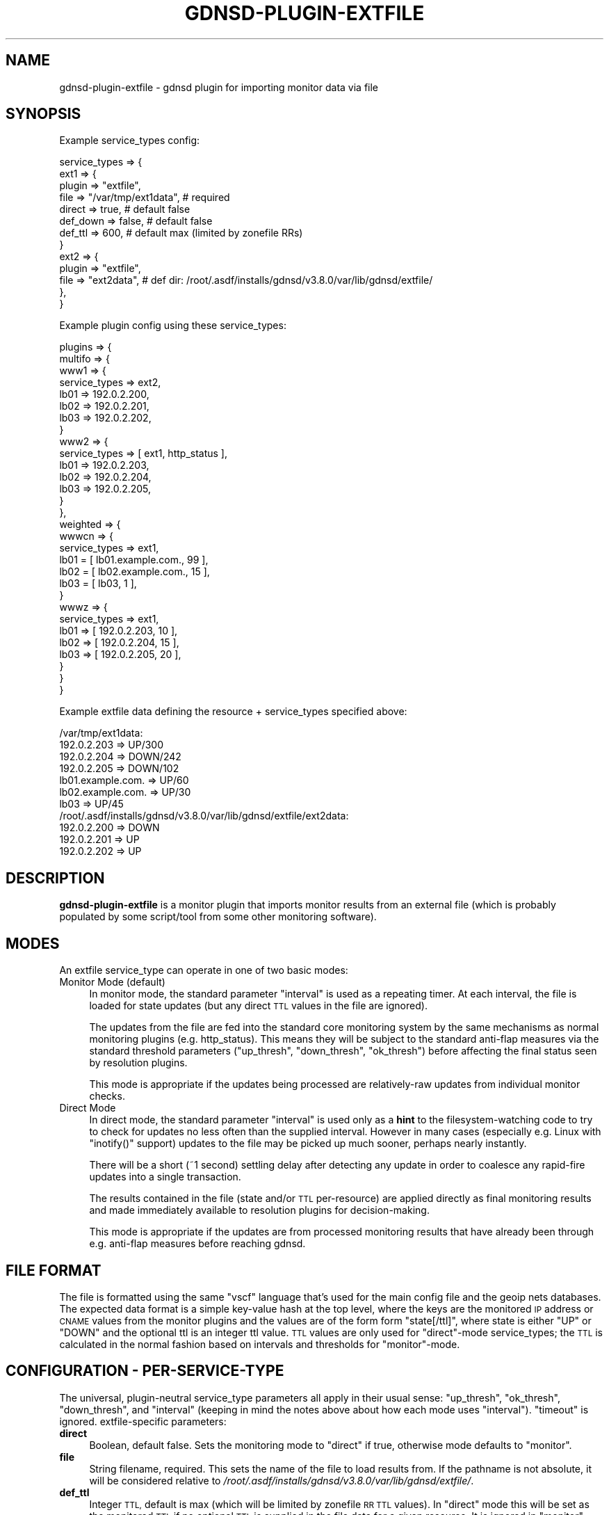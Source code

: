 .\" Automatically generated by Pod::Man 4.11 (Pod::Simple 3.35)
.\"
.\" Standard preamble:
.\" ========================================================================
.de Sp \" Vertical space (when we can't use .PP)
.if t .sp .5v
.if n .sp
..
.de Vb \" Begin verbatim text
.ft CW
.nf
.ne \\$1
..
.de Ve \" End verbatim text
.ft R
.fi
..
.\" Set up some character translations and predefined strings.  \*(-- will
.\" give an unbreakable dash, \*(PI will give pi, \*(L" will give a left
.\" double quote, and \*(R" will give a right double quote.  \*(C+ will
.\" give a nicer C++.  Capital omega is used to do unbreakable dashes and
.\" therefore won't be available.  \*(C` and \*(C' expand to `' in nroff,
.\" nothing in troff, for use with C<>.
.tr \(*W-
.ds C+ C\v'-.1v'\h'-1p'\s-2+\h'-1p'+\s0\v'.1v'\h'-1p'
.ie n \{\
.    ds -- \(*W-
.    ds PI pi
.    if (\n(.H=4u)&(1m=24u) .ds -- \(*W\h'-12u'\(*W\h'-12u'-\" diablo 10 pitch
.    if (\n(.H=4u)&(1m=20u) .ds -- \(*W\h'-12u'\(*W\h'-8u'-\"  diablo 12 pitch
.    ds L" ""
.    ds R" ""
.    ds C` ""
.    ds C' ""
'br\}
.el\{\
.    ds -- \|\(em\|
.    ds PI \(*p
.    ds L" ``
.    ds R" ''
.    ds C`
.    ds C'
'br\}
.\"
.\" Escape single quotes in literal strings from groff's Unicode transform.
.ie \n(.g .ds Aq \(aq
.el       .ds Aq '
.\"
.\" If the F register is >0, we'll generate index entries on stderr for
.\" titles (.TH), headers (.SH), subsections (.SS), items (.Ip), and index
.\" entries marked with X<> in POD.  Of course, you'll have to process the
.\" output yourself in some meaningful fashion.
.\"
.\" Avoid warning from groff about undefined register 'F'.
.de IX
..
.nr rF 0
.if \n(.g .if rF .nr rF 1
.if (\n(rF:(\n(.g==0)) \{\
.    if \nF \{\
.        de IX
.        tm Index:\\$1\t\\n%\t"\\$2"
..
.        if !\nF==2 \{\
.            nr % 0
.            nr F 2
.        \}
.    \}
.\}
.rr rF
.\"
.\" Accent mark definitions (@(#)ms.acc 1.5 88/02/08 SMI; from UCB 4.2).
.\" Fear.  Run.  Save yourself.  No user-serviceable parts.
.    \" fudge factors for nroff and troff
.if n \{\
.    ds #H 0
.    ds #V .8m
.    ds #F .3m
.    ds #[ \f1
.    ds #] \fP
.\}
.if t \{\
.    ds #H ((1u-(\\\\n(.fu%2u))*.13m)
.    ds #V .6m
.    ds #F 0
.    ds #[ \&
.    ds #] \&
.\}
.    \" simple accents for nroff and troff
.if n \{\
.    ds ' \&
.    ds ` \&
.    ds ^ \&
.    ds , \&
.    ds ~ ~
.    ds /
.\}
.if t \{\
.    ds ' \\k:\h'-(\\n(.wu*8/10-\*(#H)'\'\h"|\\n:u"
.    ds ` \\k:\h'-(\\n(.wu*8/10-\*(#H)'\`\h'|\\n:u'
.    ds ^ \\k:\h'-(\\n(.wu*10/11-\*(#H)'^\h'|\\n:u'
.    ds , \\k:\h'-(\\n(.wu*8/10)',\h'|\\n:u'
.    ds ~ \\k:\h'-(\\n(.wu-\*(#H-.1m)'~\h'|\\n:u'
.    ds / \\k:\h'-(\\n(.wu*8/10-\*(#H)'\z\(sl\h'|\\n:u'
.\}
.    \" troff and (daisy-wheel) nroff accents
.ds : \\k:\h'-(\\n(.wu*8/10-\*(#H+.1m+\*(#F)'\v'-\*(#V'\z.\h'.2m+\*(#F'.\h'|\\n:u'\v'\*(#V'
.ds 8 \h'\*(#H'\(*b\h'-\*(#H'
.ds o \\k:\h'-(\\n(.wu+\w'\(de'u-\*(#H)/2u'\v'-.3n'\*(#[\z\(de\v'.3n'\h'|\\n:u'\*(#]
.ds d- \h'\*(#H'\(pd\h'-\w'~'u'\v'-.25m'\f2\(hy\fP\v'.25m'\h'-\*(#H'
.ds D- D\\k:\h'-\w'D'u'\v'-.11m'\z\(hy\v'.11m'\h'|\\n:u'
.ds th \*(#[\v'.3m'\s+1I\s-1\v'-.3m'\h'-(\w'I'u*2/3)'\s-1o\s+1\*(#]
.ds Th \*(#[\s+2I\s-2\h'-\w'I'u*3/5'\v'-.3m'o\v'.3m'\*(#]
.ds ae a\h'-(\w'a'u*4/10)'e
.ds Ae A\h'-(\w'A'u*4/10)'E
.    \" corrections for vroff
.if v .ds ~ \\k:\h'-(\\n(.wu*9/10-\*(#H)'\s-2\u~\d\s+2\h'|\\n:u'
.if v .ds ^ \\k:\h'-(\\n(.wu*10/11-\*(#H)'\v'-.4m'^\v'.4m'\h'|\\n:u'
.    \" for low resolution devices (crt and lpr)
.if \n(.H>23 .if \n(.V>19 \
\{\
.    ds : e
.    ds 8 ss
.    ds o a
.    ds d- d\h'-1'\(ga
.    ds D- D\h'-1'\(hy
.    ds th \o'bp'
.    ds Th \o'LP'
.    ds ae ae
.    ds Ae AE
.\}
.rm #[ #] #H #V #F C
.\" ========================================================================
.\"
.IX Title "GDNSD-PLUGIN-EXTFILE 8"
.TH GDNSD-PLUGIN-EXTFILE 8 "2021-10-05" "gdnsd 3.8.0" "gdnsd"
.\" For nroff, turn off justification.  Always turn off hyphenation; it makes
.\" way too many mistakes in technical documents.
.if n .ad l
.nh
.SH "NAME"
gdnsd\-plugin\-extfile \- gdnsd plugin for importing monitor data via file
.SH "SYNOPSIS"
.IX Header "SYNOPSIS"
Example service_types config:
.PP
.Vb 10
\&  service_types => {
\&    ext1 => {
\&      plugin => "extfile",
\&      file => "/var/tmp/ext1data", # required
\&      direct => true, # default false
\&      def_down => false, # default false
\&      def_ttl => 600, # default max (limited by zonefile RRs)
\&    }
\&    ext2 => {
\&      plugin => "extfile",
\&      file => "ext2data", # def dir: /root/.asdf/installs/gdnsd/v3.8.0/var/lib/gdnsd/extfile/
\&    },
\&  }
.Ve
.PP
Example plugin config using these service_types:
.PP
.Vb 10
\&  plugins => {
\&    multifo => {
\&      www1 => {
\&        service_types => ext2,
\&        lb01 => 192.0.2.200,
\&        lb02 => 192.0.2.201,
\&        lb03 => 192.0.2.202,
\&      }
\&      www2 => {
\&        service_types => [ ext1, http_status ],
\&        lb01 => 192.0.2.203,
\&        lb02 => 192.0.2.204,
\&        lb03 => 192.0.2.205,
\&      }
\&    },
\&    weighted => {
\&      wwwcn => {
\&        service_types => ext1,
\&        lb01 = [ lb01.example.com., 99 ],
\&        lb02 = [ lb02.example.com., 15 ],
\&        lb03 = [ lb03, 1 ],
\&      }
\&      wwwz => {
\&        service_types => ext1,
\&        lb01 => [ 192.0.2.203, 10 ],
\&        lb02 => [ 192.0.2.204, 15 ],
\&        lb03 => [ 192.0.2.205, 20 ],
\&      }
\&    }
\&  }
.Ve
.PP
Example extfile data defining the resource + service_types specified above:
.PP
.Vb 7
\&  /var/tmp/ext1data:
\&    192.0.2.203 => UP/300
\&    192.0.2.204 => DOWN/242
\&    192.0.2.205 => DOWN/102
\&    lb01.example.com. => UP/60
\&    lb02.example.com. => UP/30
\&    lb03 => UP/45
\&
\&  /root/.asdf/installs/gdnsd/v3.8.0/var/lib/gdnsd/extfile/ext2data:
\&    192.0.2.200 => DOWN
\&    192.0.2.201 => UP
\&    192.0.2.202 => UP
.Ve
.SH "DESCRIPTION"
.IX Header "DESCRIPTION"
\&\fBgdnsd-plugin-extfile\fR is a monitor plugin that imports
monitor results from an external file (which is probably
populated by some script/tool from some other monitoring
software).
.SH "MODES"
.IX Header "MODES"
An extfile service_type can operate in one of two basic
modes:
.IP "Monitor Mode (default)" 4
.IX Item "Monitor Mode (default)"
In monitor mode, the standard parameter \f(CW\*(C`interval\*(C'\fR is used
as a repeating timer.  At each interval, the file is loaded
for state updates (but any direct \s-1TTL\s0 values in the file are
ignored).
.Sp
The updates from the file are fed into the standard core
monitoring system by the same mechanisms as normal monitoring
plugins (e.g. http_status).  This means they will be subject
to the standard anti-flap measures via the standard threshold
parameters (\f(CW\*(C`up_thresh\*(C'\fR, \f(CW\*(C`down_thresh\*(C'\fR, \f(CW\*(C`ok_thresh\*(C'\fR)
before affecting the final status seen by resolution plugins.
.Sp
This mode is appropriate if the updates being processed are
relatively-raw updates from individual monitor checks.
.IP "Direct Mode" 4
.IX Item "Direct Mode"
In direct mode, the standard parameter \f(CW\*(C`interval\*(C'\fR is used
only as a \fBhint\fR to the filesystem-watching code to try
to check for updates no less often than the supplied interval.
However in many cases (especially e.g. Linux with \f(CW\*(C`inotify()\*(C'\fR
support) updates to the file may be picked up much sooner, perhaps
nearly instantly.
.Sp
There will be a short (~1 second) settling delay after detecting
any update in order to coalesce any rapid-fire updates into a
single transaction.
.Sp
The results contained in the file (state and/or \s-1TTL\s0 per-resource)
are applied directly as final monitoring results and made immediately
available to resolution plugins for decision-making.
.Sp
This mode is appropriate if the updates are from processed monitoring
results that have already been through e.g. anti-flap measures
before reaching gdnsd.
.SH "FILE FORMAT"
.IX Header "FILE FORMAT"
The file is formatted using the same \f(CW\*(C`vscf\*(C'\fR language that's used
for the main config file and the geoip nets databases.  The expected
data format is a simple key-value hash at the top level, where the
keys are the monitored \s-1IP\s0 address or \s-1CNAME\s0 values from the monitor
plugins and the values are of the form form \f(CW\*(C`state[/ttl]\*(C'\fR, where
state is either \f(CW\*(C`UP\*(C'\fR or \f(CW\*(C`DOWN\*(C'\fR and the optional ttl is an integer
ttl value.  \s-1TTL\s0 values are only used for \f(CW\*(C`direct\*(C'\fR\-mode service_types;
the \s-1TTL\s0 is calculated in the normal fashion based on intervals and
thresholds for \f(CW\*(C`monitor\*(C'\fR\-mode.
.SH "CONFIGURATION \- PER-SERVICE-TYPE"
.IX Header "CONFIGURATION - PER-SERVICE-TYPE"
The universal, plugin-neutral service_type parameters all apply
in their usual sense: \f(CW\*(C`up_thresh\*(C'\fR, \f(CW\*(C`ok_thresh\*(C'\fR, \f(CW\*(C`down_thresh\*(C'\fR,
and \f(CW\*(C`interval\*(C'\fR (keeping in mind the notes above about how
each mode uses \f(CW\*(C`interval\*(C'\fR).  \f(CW\*(C`timeout\*(C'\fR is ignored.
extfile-specific parameters:
.IP "\fBdirect\fR" 4
.IX Item "direct"
Boolean, default false.  Sets the monitoring mode to
\&\f(CW\*(C`direct\*(C'\fR if true, otherwise mode defaults to \f(CW\*(C`monitor\*(C'\fR.
.IP "\fBfile\fR" 4
.IX Item "file"
String filename, required.  This sets the name of the file
to load results from.  If the pathname is not absolute, it
will be considered relative to \fI/root/.asdf/installs/gdnsd/v3.8.0/var/lib/gdnsd/extfile/\fR.
.IP "\fBdef_ttl\fR" 4
.IX Item "def_ttl"
Integer \s-1TTL,\s0 default is max (which will be limited by zonefile
\&\s-1RR TTL\s0 values).  In \f(CW\*(C`direct\*(C'\fR mode this will be set as the monitored
\&\s-1TTL\s0 if no optional \s-1TTL\s0 is supplied in the file data for a given
resource.  It is ignored in \f(CW\*(C`monitor\*(C'\fR mode.
.IP "\fBdef_down\fR" 4
.IX Item "def_down"
Boolean, default false.  This sets the default disposition of
configured resources which are missing from the file data (which
will generate warnings).  If true, these resources behave as if
the file data marked them \f(CW\*(C`DOWN\*(C'\fR, otherwise they default to \f(CW\*(C`UP\*(C'\fR.
.SH "SEE ALSO"
.IX Header "SEE ALSO"
\&\fBgdnsd.config\fR\|(5), \fBgdnsd\fR\|(8)
.PP
The gdnsd manual.
.SH "COPYRIGHT AND LICENSE"
.IX Header "COPYRIGHT AND LICENSE"
Copyright (c) 2012 Brandon L Black <blblack@gmail.com>
.PP
This file is part of gdnsd.
.PP
gdnsd is free software: you can redistribute it and/or modify
it under the terms of the \s-1GNU\s0 General Public License as published by
the Free Software Foundation, either version 3 of the License, or
(at your option) any later version.
.PP
gdnsd is distributed in the hope that it will be useful,
but \s-1WITHOUT ANY WARRANTY\s0; without even the implied warranty of
\&\s-1MERCHANTABILITY\s0 or \s-1FITNESS FOR A PARTICULAR PURPOSE.\s0  See the
\&\s-1GNU\s0 General Public License for more details.
.PP
You should have received a copy of the \s-1GNU\s0 General Public License
along with gdnsd.  If not, see <http://www.gnu.org/licenses/>.
